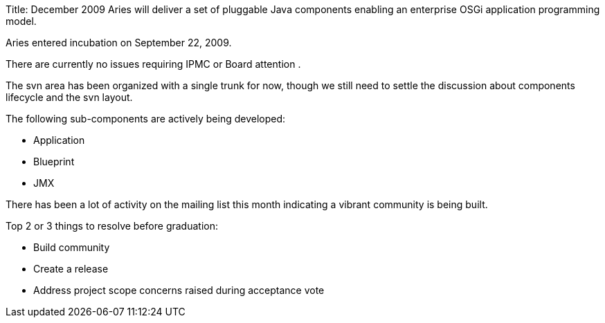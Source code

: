 Title: December 2009 Aries will deliver a set of pluggable Java components enabling an enterprise OSGi application programming model.

Aries entered incubation on September 22, 2009.

There are currently no issues requiring IPMC or Board attention .

The svn area has been organized with a single trunk for now, though we still need to settle the discussion about components lifecycle and the svn layout.

The following sub-components are actively being developed:

* Application
* Blueprint
* JMX

There has been a lot of activity on the mailing list this month indicating a vibrant community is being built.

Top 2 or 3 things to resolve before graduation:

* Build community
* Create a release
* Address project scope concerns raised during acceptance vote
